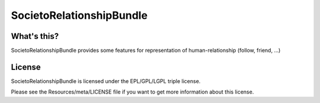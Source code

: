 =========================
SocietoRelationshipBundle
=========================

------------
What's this?
------------

SocietoRelationshipBundle provides some features for representation of human-relationship (follow, friend, ...)

-------
License
-------

SocietoRelationshipBundle is licensed under the EPL/GPL/LGPL triple license.

Please see the Resources/meta/LICENSE file if you want to get more information about this license.
